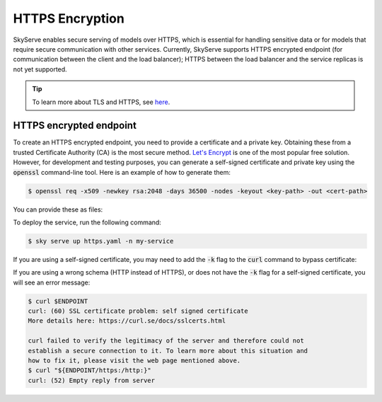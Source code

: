 .. _https:

HTTPS Encryption
================

SkyServe enables secure serving of models over HTTPS, which is essential for handling sensitive data or for models that require secure communication with other services. Currently, SkyServe supports HTTPS encrypted endpoint (for communication between the client and the load balancer); HTTPS between the load balancer and the service replicas is not yet supported.

.. tip::

  To learn more about TLS and HTTPS, see `here <https://fastapi.tiangolo.com/deployment/https/>`_.

HTTPS encrypted endpoint
------------------------

To create an HTTPS encrypted endpoint, you need to provide a certificate and a private key. Obtaining these from a trusted Certificate Authority (CA) is the most secure method. `Let's Encrypt <https://fastapi.tiangolo.com/deployment/https/#lets-encrypt>`_ is one of the most popular free solution. However, for development and testing purposes, you can generate a self-signed certificate and private key using the :code:`openssl` command-line tool. Here is an example of how to generate them:

.. code-block:: bash

  $ openssl req -x509 -newkey rsa:2048 -days 36500 -nodes -keyout <key-path> -out <cert-path>

You can provide these as files:

.. code-block:: yaml
  :emphasize-lines: 5-6

  # https.yaml
  service:
    readiness_probe: /
    tls:
      keyfile: <key-path>
      certfile: <cert-path>

  resources:
    ports: 8080

  run: python3 -m http.server 8080

To deploy the service, run the following command:

.. code-block:: bash

  $ sky serve up https.yaml -n my-service

If you are using a self-signed certificate, you may need to add the :code:`-k` flag to the :code:`curl` command to bypass certificate:

.. code-block:: bash
  :emphasize-lines: 2

  $ ENDPOINT=$(sky serve status --endpoint my-service)
  $ curl -k $ENDPOINT
  <!DOCTYPE HTML PUBLIC "-//W3C//DTD HTML 4.01//EN" "http://www.w3.org/TR/html4/strict.dtd">
  <html>
  <head>
  <meta http-equiv="Content-Type" content="text/html; charset=utf-8">
  <title>Directory listing for /?</title>
  </head>
  <body>
  <h1>Directory listing for /?</h1>
  <hr>
  <ul>
  </ul>
  <hr>
  </body>
  </html>

If you are using a wrong schema (HTTP instead of HTTPS), or does not have the :code:`-k` flag for a self-signed certificate, you will see an error message:

.. code-block:: bash

  $ curl $ENDPOINT
  curl: (60) SSL certificate problem: self signed certificate
  More details here: https://curl.se/docs/sslcerts.html

  curl failed to verify the legitimacy of the server and therefore could not
  establish a secure connection to it. To learn more about this situation and
  how to fix it, please visit the web page mentioned above.
  $ curl "${ENDPOINT/https:/http:}"
  curl: (52) Empty reply from server
